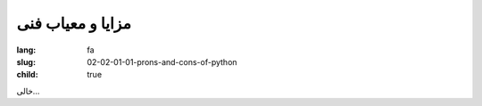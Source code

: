مزایا و معیاب فنی
############################

:lang: fa
:slug: 02-02-01-01-prons-and-cons-of-python
:child: true

خالی...

